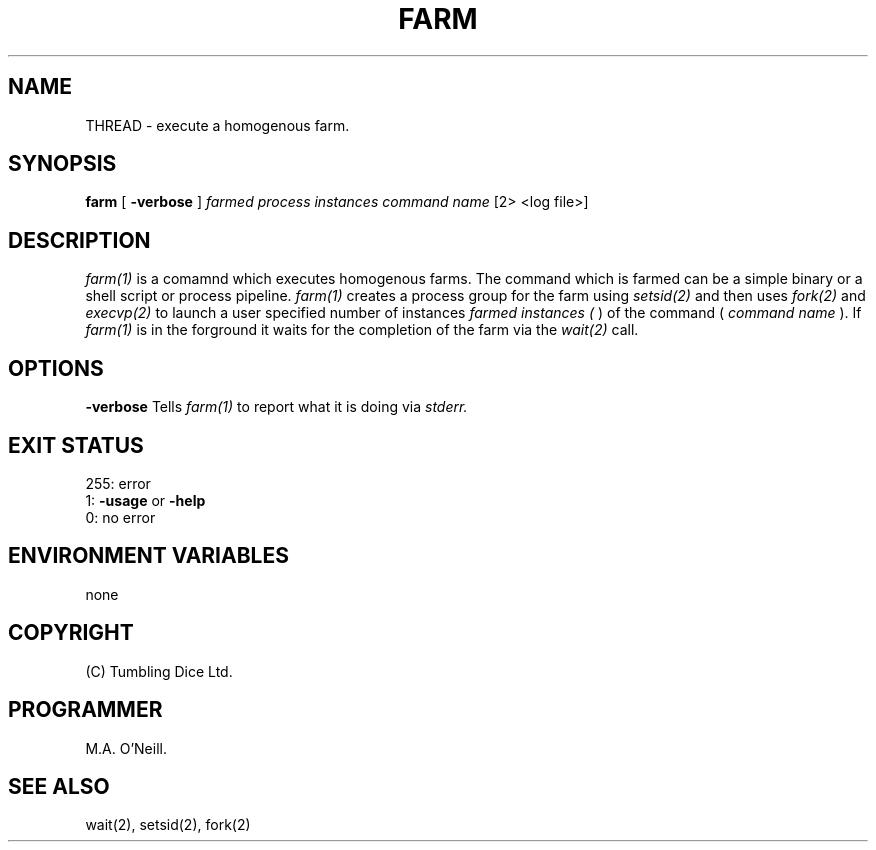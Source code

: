 .TH FARM 1 "2nd September 2019" "PUPSP3 commands" "PUPSP3 commands"

.SH NAME
THREAD \- execute a homogenous farm.
.br

.SH SYNOPSIS
.B farm 
[
.B -verbose
]
.I farmed process instances
.I command name
[2> <log file>]
.br

.SH DESCRIPTION
.I farm(1)
is a comamnd which executes homogenous farms. The command which is farmed can be a simple binary or a shell
script or process pipeline.
.I farm(1)
creates a process group for the farm using
.I setsid(2)
and then uses
.I fork(2)
and
.I execvp(2)
to launch a user specified number of instances
.I farmed instances (
) of the command (
.I command name
). If
.I farm(1)
is in the forground it waits for the completion of the farm via the
.I wait(2)
call.

.SH OPTIONS

.B -verbose
Tells
.I farm(1)
to report what it is doing via
.I stderr.

.SH EXIT STATUS

255: error
.br
1:
.B -usage
or
.B -help
.br
0: no error
.br

.SH ENVIRONMENT VARIABLES
none
.br

.SH COPYRIGHT
(C) Tumbling Dice Ltd.
.br

.SH PROGRAMMER
M.A. O'Neill.
 
.SH SEE ALSO
wait(2), setsid(2), fork(2)
.br
